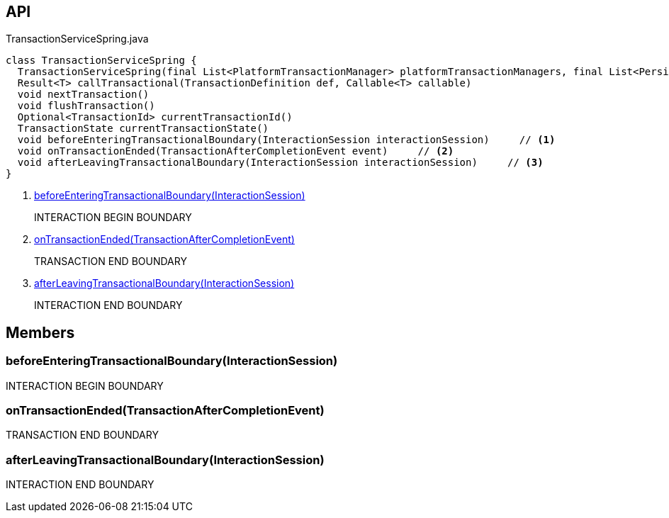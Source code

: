 :Notice: Licensed to the Apache Software Foundation (ASF) under one or more contributor license agreements. See the NOTICE file distributed with this work for additional information regarding copyright ownership. The ASF licenses this file to you under the Apache License, Version 2.0 (the "License"); you may not use this file except in compliance with the License. You may obtain a copy of the License at. http://www.apache.org/licenses/LICENSE-2.0 . Unless required by applicable law or agreed to in writing, software distributed under the License is distributed on an "AS IS" BASIS, WITHOUT WARRANTIES OR  CONDITIONS OF ANY KIND, either express or implied. See the License for the specific language governing permissions and limitations under the License.

== API

[source,java]
.TransactionServiceSpring.java
----
class TransactionServiceSpring {
  TransactionServiceSpring(final List<PlatformTransactionManager> platformTransactionManagers, final List<PersistenceExceptionTranslator> persistenceExceptionTranslators, final InteractionTracker interactionTracker)
  Result<T> callTransactional(TransactionDefinition def, Callable<T> callable)
  void nextTransaction()
  void flushTransaction()
  Optional<TransactionId> currentTransactionId()
  TransactionState currentTransactionState()
  void beforeEnteringTransactionalBoundary(InteractionSession interactionSession)     // <.>
  void onTransactionEnded(TransactionAfterCompletionEvent event)     // <.>
  void afterLeavingTransactionalBoundary(InteractionSession interactionSession)     // <.>
}
----

<.> xref:#beforeEnteringTransactionalBoundary__InteractionSession[beforeEnteringTransactionalBoundary(InteractionSession)]
+
--
INTERACTION BEGIN BOUNDARY
--
<.> xref:#onTransactionEnded__TransactionAfterCompletionEvent[onTransactionEnded(TransactionAfterCompletionEvent)]
+
--
TRANSACTION END BOUNDARY
--
<.> xref:#afterLeavingTransactionalBoundary__InteractionSession[afterLeavingTransactionalBoundary(InteractionSession)]
+
--
INTERACTION END BOUNDARY
--

== Members

[#beforeEnteringTransactionalBoundary__InteractionSession]
=== beforeEnteringTransactionalBoundary(InteractionSession)

INTERACTION BEGIN BOUNDARY

[#onTransactionEnded__TransactionAfterCompletionEvent]
=== onTransactionEnded(TransactionAfterCompletionEvent)

TRANSACTION END BOUNDARY

[#afterLeavingTransactionalBoundary__InteractionSession]
=== afterLeavingTransactionalBoundary(InteractionSession)

INTERACTION END BOUNDARY
